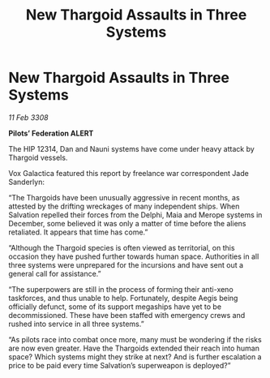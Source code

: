 :PROPERTIES:
:ID:       148e19e6-1cbe-4868-9f46-d21da7ca85ad
:END:
#+title: New Thargoid Assaults in Three Systems
#+filetags: :Thargoid:galnet:

* New Thargoid Assaults in Three Systems

/11 Feb 3308/

*Pilots’ Federation ALERT* 

The HIP 12314, Dan and Nauni systems have come under heavy attack by Thargoid vessels. 

Vox Galactica featured this report by freelance war correspondent Jade Sanderlyn: 

“The Thargoids have been unusually aggressive in recent months, as attested by the drifting wreckages of many independent ships. When Salvation repelled their forces from the Delphi, Maia and Merope systems in December, some believed it was only a matter of time before the aliens retaliated. It appears that time has come.” 

“Although the Thargoid species is often viewed as territorial, on this occasion they have pushed further towards human space. Authorities in all three systems were unprepared for the incursions and have sent out a general call for assistance.” 

“The superpowers are still in the process of forming their anti-xeno taskforces, and thus unable to help. Fortunately, despite Aegis being officially defunct, some of its support megaships have yet to be decommissioned. These have been staffed with emergency crews and rushed into service in all three systems.” 

“As pilots race into combat once more, many must be wondering if the risks are now even greater. Have the Thargoids extended their reach into human space? Which systems might they strike at next? And is further escalation a price to be paid every time Salvation’s superweapon is deployed?”
